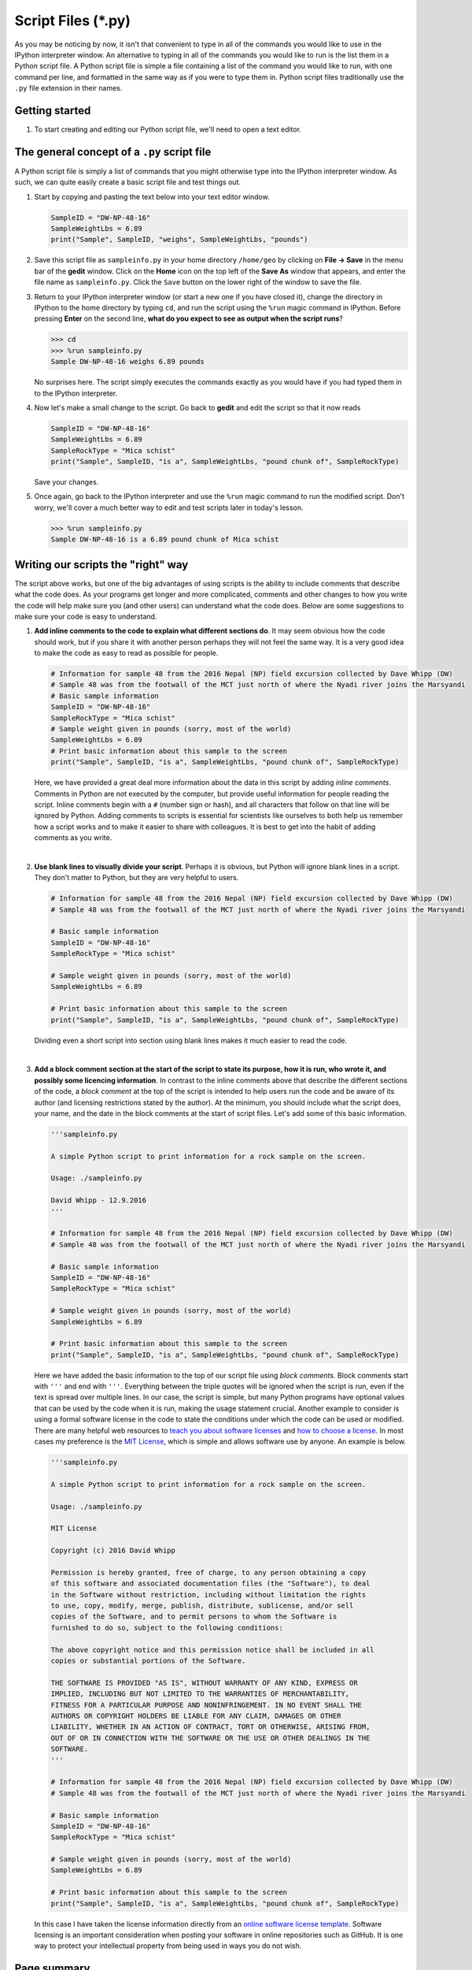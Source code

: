 Script Files (*.py)
===================

As you may be noticing by now, it isn't that convenient to type in all
of the commands you would like to use in the IPython interpreter window.
An alternative to typing in all of the commands you would like to run is
the list them in a Python script file. A Python script file is simple a
file containing a list of the command you would like to run, with one
command per line, and formatted in the same way as if you were to type
them in. Python script files traditionally use the ``.py`` file
extension in their names.

Getting started
---------------

1. To start creating and editing our Python script file, we'll need to
   open a text editor.


The general concept of a ``.py`` script file
--------------------------------------------

A Python script file is simply a list of commands that you might
otherwise type into the IPython interpreter window. As such, we can
quite easily create a basic script file and test things out.

1. Start by copying and pasting the text below into your text editor
   window.

   .. code:: python

       SampleID = "DW-NP-48-16"
       SampleWeightLbs = 6.89
       print("Sample", SampleID, "weighs", SampleWeightLbs, "pounds")


2. Save this script file as ``sampleinfo.py`` in your home directory
   ``/home/geo`` by clicking on **File -> Save** in the menu bar of the
   **gedit** window. Click on the **Home** icon on the top left of the
   **Save As** window that appears, and enter the file name as
   ``sampleinfo.py``. Click the ``Save`` button on the lower right of
   the window to save the file.


3. Return to your IPython interpreter window (or start a new one if you
   have closed it), change the directory in IPython to the home
   directory by typing ``cd``, and run the script using the ``%run``
   magic command in IPython. Before pressing **Enter** on the second
   line, **what do you expect to see as output when the script runs**?

   .. code:: python

       >>> cd
       >>> %run sampleinfo.py
       Sample DW-NP-48-16 weighs 6.89 pounds

   No surprises here. The script simply executes the commands exactly as
   you would have if you had typed them in to the IPython interpreter.

4. Now let's make a small change to the script. Go back to **gedit** and
   edit the script so that it now reads

   .. code:: python

       SampleID = "DW-NP-48-16"
       SampleWeightLbs = 6.89
       SampleRockType = "Mica schist"
       print("Sample", SampleID, "is a", SampleWeightLbs, "pound chunk of", SampleRockType)

   Save your changes.

5. Once again, go back to the IPython interpreter and use the ``%run``
   magic command to run the modified script. Don't worry, we'll cover a
   much better way to edit and test scripts later in today's lesson.

   .. code:: python

       >>> %run sampleinfo.py
       Sample DW-NP-48-16 is a 6.89 pound chunk of Mica schist

Writing our scripts the "right" way
-----------------------------------

The script above works, but one of the big advantages of using scripts
is the ability to include comments that describe what the code does. As
your programs get longer and more complicated, comments and other
changes to how you write the code will help make sure you (and other
users) can understand what the code does. Below are some suggestions to
make sure your code is easy to understand.

1. **Add inline comments to the code to explain what different sections
   do**. It may seem obvious how the code should work, but if you share
   it with another person perhaps they will not feel the same way. It is
   a very good idea to make the code as easy to read as possible for
   people.

   .. code:: python

       # Information for sample 48 from the 2016 Nepal (NP) field excursion collected by Dave Whipp (DW)
       # Sample 48 was from the footwall of the MCT just north of where the Nyadi river joins the Marsyandi
       # Basic sample information
       SampleID = "DW-NP-48-16"
       SampleRockType = "Mica schist"
       # Sample weight given in pounds (sorry, most of the world)
       SampleWeightLbs = 6.89
       # Print basic information about this sample to the screen
       print("Sample", SampleID, "is a", SampleWeightLbs, "pound chunk of", SampleRockType)

   Here, we have provided a great deal more information about the data
   in this script by adding *inline comments*. Comments in Python are
   not executed by the computer, but provide useful information for
   people reading the script. Inline comments begin with a ``#`` (number
   sign or hash), and all characters that follow on that line will be
   ignored by Python. Adding comments to scripts is essential for
   scientists like ourselves to both help us remember how a script works
   and to make it easier to share with colleagues. It is best to get
   into the habit of adding comments as you write.

|
2. **Use blank lines to visually divide your script**. Perhaps it is
   obvious, but Python will ignore blank lines in a script. They don't
   matter to Python, but they are very helpful to users.

   .. code:: python

       # Information for sample 48 from the 2016 Nepal (NP) field excursion collected by Dave Whipp (DW)
       # Sample 48 was from the footwall of the MCT just north of where the Nyadi river joins the Marsyandi

       # Basic sample information
       SampleID = "DW-NP-48-16"
       SampleRockType = "Mica schist"

       # Sample weight given in pounds (sorry, most of the world)
       SampleWeightLbs = 6.89

       # Print basic information about this sample to the screen
       print("Sample", SampleID, "is a", SampleWeightLbs, "pound chunk of", SampleRockType)

   Dividing even a short script into section using blank lines makes it
   much easier to read the code.

|
3. **Add a block comment section at the start of the script to state its
   purpose, how it is run, who wrote it, and possibly some licencing
   information**. In contrast to the inline comments above that describe
   the different sections of the code, a *block comment* at the top of
   the script is intended to help users run the code and be aware of its
   author (and licensing restrictions stated by the author). At the
   minimum, you should include what the script does, your name, and the
   date in the block comments at the start of script files. Let's add
   some of this basic information.

   .. code:: python

       '''sampleinfo.py

       A simple Python script to print information for a rock sample on the screen.

       Usage: ./sampleinfo.py

       David Whipp - 12.9.2016
       '''

       # Information for sample 48 from the 2016 Nepal (NP) field excursion collected by Dave Whipp (DW)
       # Sample 48 was from the footwall of the MCT just north of where the Nyadi river joins the Marsyandi

       # Basic sample information
       SampleID = "DW-NP-48-16"
       SampleRockType = "Mica schist"

       # Sample weight given in pounds (sorry, most of the world)
       SampleWeightLbs = 6.89

       # Print basic information about this sample to the screen
       print("Sample", SampleID, "is a", SampleWeightLbs, "pound chunk of", SampleRockType)

   Here we have added the basic information to the top of our script
   file using *block comments*. Block comments start with ``'''`` and
   end with ``'''``. Everything between the triple quotes will be
   ignored when the script is run, even if the text is spread over
   multiple lines. In our case, the script is simple, but many Python
   programs have optional values that can be used by the code when it is
   run, making the usage statement crucial. Another example to consider
   is using a formal software license in the code to state the
   conditions under which the code can be used or modified. There are
   many helpful web resources to `teach you about software
   licenses <https://tldrlegal.com/>`__ and `how to choose a
   license <http://choosealicense.com/>`__. In most cases my preference
   is the `MIT License <https://opensource.org/licenses/MIT>`__, which
   is simple and allows software use by anyone. An example is below.

   .. code:: python

       '''sampleinfo.py

       A simple Python script to print information for a rock sample on the screen.

       Usage: ./sampleinfo.py

       MIT License

       Copyright (c) 2016 David Whipp

       Permission is hereby granted, free of charge, to any person obtaining a copy
       of this software and associated documentation files (the "Software"), to deal
       in the Software without restriction, including without limitation the rights
       to use, copy, modify, merge, publish, distribute, sublicense, and/or sell
       copies of the Software, and to permit persons to whom the Software is
       furnished to do so, subject to the following conditions:

       The above copyright notice and this permission notice shall be included in all
       copies or substantial portions of the Software.

       THE SOFTWARE IS PROVIDED "AS IS", WITHOUT WARRANTY OF ANY KIND, EXPRESS OR
       IMPLIED, INCLUDING BUT NOT LIMITED TO THE WARRANTIES OF MERCHANTABILITY,
       FITNESS FOR A PARTICULAR PURPOSE AND NONINFRINGEMENT. IN NO EVENT SHALL THE
       AUTHORS OR COPYRIGHT HOLDERS BE LIABLE FOR ANY CLAIM, DAMAGES OR OTHER
       LIABILITY, WHETHER IN AN ACTION OF CONTRACT, TORT OR OTHERWISE, ARISING FROM,
       OUT OF OR IN CONNECTION WITH THE SOFTWARE OR THE USE OR OTHER DEALINGS IN THE
       SOFTWARE.
       '''

       # Information for sample 48 from the 2016 Nepal (NP) field excursion collected by Dave Whipp (DW)
       # Sample 48 was from the footwall of the MCT just north of where the Nyadi river joins the Marsyandi

       # Basic sample information
       SampleID = "DW-NP-48-16"
       SampleRockType = "Mica schist"

       # Sample weight given in pounds (sorry, most of the world)
       SampleWeightLbs = 6.89

       # Print basic information about this sample to the screen
       print("Sample", SampleID, "is a", SampleWeightLbs, "pound chunk of", SampleRockType)

   In this case I have taken the license information directly from an
   `online software license
   template <http://choosealicense.com/licenses/mit/>`__. Software
   licensing is an important consideration when posting your software in
   online repositories such as GitHub. It is one way to protect your
   intellectual property from being used in ways you do not wish.



Page summary
------------

An expectation in this course is that you stick to the general template described above when
writing your code, which means including appropriate use of inline
comments, blank lines, block comments, and starting with a shebang.
